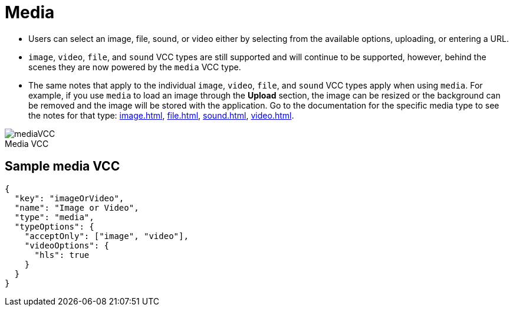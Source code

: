= Media
:page-slug: media
:page-description: Standard VCC for selecting an image, file, sound, or video.
:figure-caption!:

--
* Users can
//tag::description[]
select an image, file, sound, or video either by selecting from the available options, uploading, or entering a URL.
//end::description[]
* `image`, `video`, `file`, and `sound` VCC types are still supported and will continue to be supported, however, behind the scenes they are now powered by the `media` VCC type.
* The same notes that apply to the individual `image`, `video`, `file`, and `sound` VCC types apply when using `media`.
For example, if you use `media` to load an image through the *Upload* section, the image can be resized or the background can be removed and the image will be stored with the application.
Go to the documentation for the specific media type to see the notes for that type: <<image#>>, <<file#>>, <<sound#>>, <<video#>>.

image::mediaVCC.png[title="Media VCC"]
--

== Sample media VCC

[source,json]
----
{
  "key": "imageOrVideo",
  "name": "Image or Video",
  "type": "media",
  "typeOptions": {
    "acceptOnly": ["image", "video"],
    "videoOptions": {
      "hls": true
    }
  }
}
----